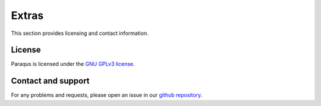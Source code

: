 Extras
======

This section provides licensing and contact information.

License
-------

Paraqus is licensed under the `GNU GPLv3 license <https://choosealicense.com/licenses/gpl-3.0/>`_.


Contact and support
-------------------

For any problems and requests, please open an issue in our `github repository <https://github.com/tmfrln/paraqus>`_.

